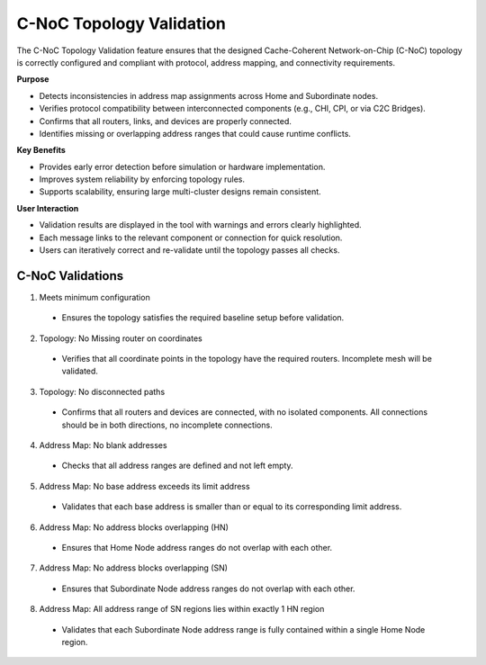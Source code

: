 C-NoC Topology Validation 
=================================

The C-NoC Topology Validation feature ensures that the designed Cache-Coherent Network-on-Chip (C-NoC) topology is correctly configured and compliant with protocol, address mapping, and connectivity requirements.

**Purpose**

- Detects inconsistencies in address map assignments across Home and Subordinate nodes.

- Verifies protocol compatibility between interconnected components (e.g., CHI, CPI, or via C2C Bridges).

- Confirms that all routers, links, and devices are properly connected.

- Identifies missing or overlapping address ranges that could cause runtime conflicts.

**Key Benefits**

- Provides early error detection before simulation or hardware implementation.

- Improves system reliability by enforcing topology rules.

- Supports scalability, ensuring large multi-cluster designs remain consistent.

**User Interaction**

- Validation results are displayed in the tool with warnings and errors clearly highlighted.

- Each message links to the relevant component or connection for quick resolution.

- Users can iteratively correct and re-validate until the topology passes all checks.

C-NoC Validations
---------------------------------

1. Meets minimum configuration 

  - Ensures the topology satisfies the required baseline setup before validation.

2. Topology: No Missing router on coordinates
  
  - Verifies that all coordinate points in the topology have the required routers. Incomplete mesh will be validated.

3. Topology: No disconnected paths
  
  - Confirms that all routers and devices are connected, with no isolated components. All connections should be in both directions, no incomplete connections. 

4. Address Map: No blank addresses

  - Checks that all address ranges are defined and not left empty.

5. Address Map: No base address exceeds its limit address

  - Validates that each base address is smaller than or equal to its corresponding limit address.

6. Address Map: No address blocks overlapping (HN)

  - Ensures that Home Node address ranges do not overlap with each other.

7. Address Map: No address blocks overlapping (SN)

  - Ensures that Subordinate Node address ranges do not overlap with each other.

8. Address Map: All address range of SN regions lies within exactly 1 HN region

  - Validates that each Subordinate Node address range is fully contained within a single Home Node region.

.. image:: images/cnoc_topology_validation.png
  :alt: cnoc_topology_validation
  :align: center
